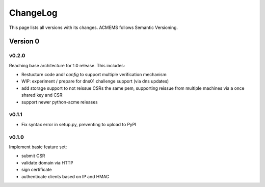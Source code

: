 ChangeLog
=========

This page lists all versions with its changes. ACMEMS follows Semantic Versioning.


Version 0
-------------------------

v0.2.0
^^^^^^

Reaching base architecture for 1.0 release. This includes:

* Restucture code and! *config* to support multiple verification mechanism
* WIP: experiment / prepare for dns01 challenge support (via dns updates)
* add storage support to not reissue CSRs the same pem, supporting reissue from multiple machines via a once shared key and CSR
* support newer python-acme releases


v0.1.1
^^^^^^

* Fix syntax error in setup.py, preventing to upload to PyPI

v0.1.0
^^^^^^

Implement basic feature set:

* submit CSR
* validate domain via HTTP
* sign certificate
* authenticate clients based on IP and HMAC
